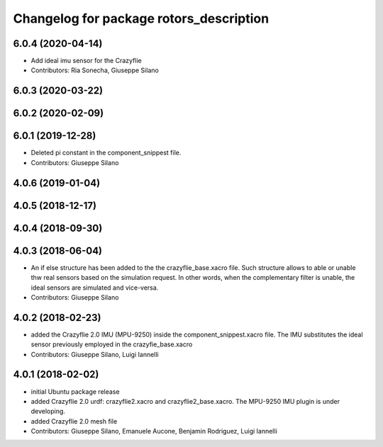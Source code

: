 ^^^^^^^^^^^^^^^^^^^^^^^^^^^^^^^^^^^^^^^^
Changelog for package rotors_description
^^^^^^^^^^^^^^^^^^^^^^^^^^^^^^^^^^^^^^^^

6.0.4 (2020-04-14)
------------------
* Add ideal imu sensor for the Crazyflie
* Contributors: Ria Sonecha, Giuseppe Silano

6.0.3 (2020-03-22)
------------------

6.0.2 (2020-02-09)
------------------

6.0.1 (2019-12-28)
------------------
* Deleted pi constant in the component_snippest file.
* Contributors: Giuseppe Silano

4.0.6 (2019-01-04)
------------------

4.0.5 (2018-12-17)
------------------

4.0.4 (2018-09-30)
------------------

4.0.3 (2018-06-04)
-------------------
* An if else structure has been added to the the crazyflie_base.xacro file. Such structure allows to able or unable thw real sensors based on the simulation request. In other words, when the complementary filter is unable, the ideal sensors are simulated and vice-versa.
* Contributors: Giuseppe Silano

4.0.2 (2018-02-23)
-------------------
* added the Crazyflie 2.0 IMU (MPU-9250) inside the component_snippest.xacro file. The IMU substitutes the ideal sensor previously employed in the crazyfie_base.xacro
* Contributors: Giuseppe Silano, Luigi Iannelli

4.0.1 (2018-02-02)
------------------
* initial Ubuntu package release
* added Crazyflie 2.0 urdf: crazyflie2.xacro and crazyflie2_base.xacro. The MPU-9250 IMU plugin is under developing.
* added Crazyflie 2.0 mesh file
* Contributors: Giuseppe Silano, Emanuele Aucone, Benjamin Rodriguez, Luigi Iannelli
